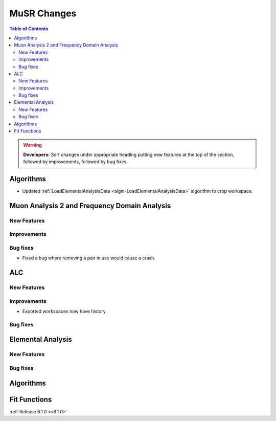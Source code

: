 ============
MuSR Changes
============

.. contents:: Table of Contents
   :local:

.. warning:: **Developers:** Sort changes under appropriate heading
    putting new features at the top of the section, followed by
    improvements, followed by bug fixes.
	
Algorithms
----------
- Updated :ref:`LoadElementalAnalysisData <algm-LoadElementalAnalysisData>` algorithm to crop workspace.

Muon Analysis 2 and Frequency Domain Analysis
---------------------------------------------

New Features
############

Improvements
############

Bug fixes
#########
- Fixed a bug where removing a pair in use would cause a crash.

ALC
---

New Features
############

Improvements
############
- Exported workspaces now have history.

Bug fixes
##########

Elemental Analysis
------------------

New Features
############

Bug fixes
#########

Algorithms
----------

Fit Functions
-------------
	
:ref:`Release 6.1.0 <v6.1.0>`